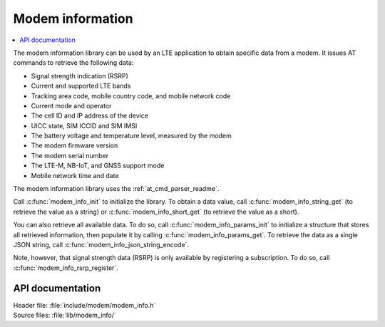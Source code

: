 .. _modem_info_readme:

Modem information
#################

.. contents::
   :local:
   :depth: 2

The modem information library can be used by an LTE application to obtain specific data from a modem.
It issues AT commands to retrieve the following data:

* Signal strength indication (RSRP)
* Current and supported LTE bands
* Tracking area code, mobile country code, and mobile network code
* Current mode and operator
* The cell ID and IP address of the device
* UICC state, SIM ICCID and SIM IMSI
* The battery voltage and temperature level, measured by the modem
* The modem firmware version
* The modem serial number
* The LTE-M, NB-IoT, and GNSS support mode
* Mobile network time and date

The modem information library uses the :ref:`at_cmd_parser_readme`.

Call :c:func:`modem_info_init` to initialize the library.
To obtain a data value, call :c:func:`modem_info_string_get` (to retrieve the value as a string) or :c:func:`modem_info_short_get` (to retrieve the value as a short).

You can also retrieve all available data.
To do so, call :c:func:`modem_info_params_init` to initialize a structure that stores all retrieved information, then populate it by calling :c:func:`modem_info_params_get`.
To retrieve the data as a single JSON string, call :c:func:`modem_info_json_string_encode`.

Note, however, that signal strength data (RSRP) is only available by registering a subscription. To do so, call :c:func:`modem_info_rsrp_register`.


API documentation
*****************

| Header file: :file:`include/modem/modem_info.h`
| Source files: :file:`lib/modem_info/`

.. doxygengroup:: modem_info
   :project: nrf
   :members:
